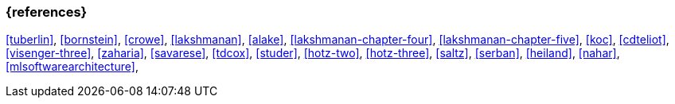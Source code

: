 === {references}

<<tuberlin>>, <<bornstein>>,
<<crowe>>, <<lakshmanan>>,
<<alake>>, <<lakshmanan-chapter-four>>,
<<lakshmanan-chapter-five>>, <<koc>>,
<<cdteliot>>, <<visenger-three>>,
<<zaharia>>, <<savarese>>,
<<tdcox>>, <<studer>>,
<<hotz-two>>, <<hotz-three>>,
<<saltz>>, <<serban>>,
<<heiland>>, <<nahar>>,
<<mlsoftwarearchitecture>>,

// tag::DE[]
// end::DE[]
// tag::EN[]
// end::EN[]
